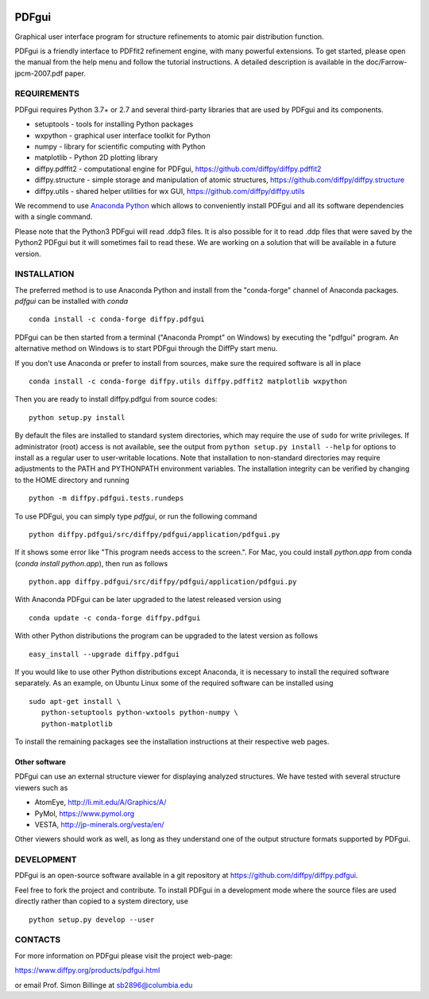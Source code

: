 .. image:: https://travis-ci.org/diffpy/diffpy.pdfgui.svg?branch=master
   :target: https://travis-ci.org/diffpy/diffpy.pdfgui

.. image:: https://codecov.io/gh/diffpy/diffpy.pdfgui/branch/master/graph/badge.svg
  :target: https://codecov.io/gh/diffpy/diffpy.pdfgui


PDFgui
========================================================================

Graphical user interface program for structure refinements to atomic
pair distribution function.

PDFgui is a friendly interface to PDFfit2 refinement engine, with many
powerful extensions.  To get started, please open the manual from the
help menu and follow the tutorial instructions.  A detailed description
is available in the doc/Farrow-jpcm-2007.pdf paper.


REQUIREMENTS
------------------------------------------------------------------------

PDFgui requires Python 3.7+ or 2.7 and several third-party
libraries that are used by PDFgui and its components.

* setuptools   - tools for installing Python packages
* wxpython     - graphical user interface toolkit for Python
* numpy        - library for scientific computing with Python
* matplotlib   - Python 2D plotting library
* diffpy.pdffit2 - computational engine for PDFgui,
  https://github.com/diffpy/diffpy.pdffit2
* diffpy.structure - simple storage and manipulation of atomic
  structures, https://github.com/diffpy/diffpy.structure
* diffpy.utils - shared helper utilities for wx GUI,
  https://github.com/diffpy/diffpy.utils

We recommend to use `Anaconda Python <https://www.anaconda.com/download>`_
which allows to conveniently install PDFgui and all its software
dependencies with a single command.

Please note that the Python3 PDFgui will read .ddp3 files. It is also
possible for it to read .ddp files that were saved by the Python2 PDFgui
but it will sometimes fail to read these. We are working on a solution
that will be available in a future version.

INSTALLATION
------------------------------------------------------------------------

The preferred method is to use Anaconda Python and install from the
"conda-forge" channel of Anaconda packages. `pdfgui` can be installed with `conda` ::

   conda install -c conda-forge diffpy.pdfgui

PDFgui can be then started from a terminal ("Anaconda Prompt" on
Windows) by executing the "pdfgui" program.  An alternative
method on Windows is to start PDFgui through the DiffPy start menu.

If you don't use Anaconda or prefer to install from sources, make
sure the required software is all in place ::

   conda install -c conda-forge diffpy.utils diffpy.pdffit2 matplotlib wxpython

Then you are ready to install diffpy.pdfgui from source codes::

   python setup.py install

By default the files are installed to standard system directories,
which may require the use of ``sudo`` for write privileges.  If
administrator (root) access is not available, see the output from
``python setup.py install --help`` for options to install as a regular
user to user-writable locations.  Note that installation to non-standard
directories may require adjustments to the PATH and PYTHONPATH
environment variables.  The installation integrity can be verified by
changing to the HOME directory and running ::

   python -m diffpy.pdfgui.tests.rundeps

To use PDFgui, you can simply type `pdfgui`, or run the following command ::

   python diffpy.pdfgui/src/diffpy/pdfgui/application/pdfgui.py

If it shows some error like "This program needs access to the screen.". For Mac, you could install `python.app` from conda
(`conda install python.app`), then run as follows ::

   python.app diffpy.pdfgui/src/diffpy/pdfgui/application/pdfgui.py

With Anaconda PDFgui can be later upgraded to the latest released
version using ::

   conda update -c conda-forge diffpy.pdfgui

With other Python distributions the program can be upgraded to
the latest version as follows ::

   easy_install --upgrade diffpy.pdfgui

If you would like to use other Python distributions except Anaconda,
it is necessary to install the required software separately. As an
example, on Ubuntu Linux some of the required software can be
installed using ::

   sudo apt-get install \
      python-setuptools python-wxtools python-numpy \
      python-matplotlib

To install the remaining packages see the installation instructions
at their respective web pages.

Other software
````````````````````````````````````````````````````````````````````````

PDFgui can use an external structure viewer for displaying analyzed
structures.  We have tested with several structure viewers such as

* AtomEye, http://li.mit.edu/A/Graphics/A/
* PyMol, https://www.pymol.org
* VESTA, http://jp-minerals.org/vesta/en/

Other viewers should work as well, as long as they understand one of
the output structure formats supported by PDFgui.


DEVELOPMENT
------------------------------------------------------------------------

PDFgui is an open-source software available in a git repository at
https://github.com/diffpy/diffpy.pdfgui.

Feel free to fork the project and contribute.  To install PDFgui
in a development mode where the source files are used directly
rather than copied to a system directory, use ::

   python setup.py develop --user


CONTACTS
------------------------------------------------------------------------

For more information on PDFgui please visit the project web-page:

https://www.diffpy.org/products/pdfgui.html

or email Prof. Simon Billinge at sb2896@columbia.edu
